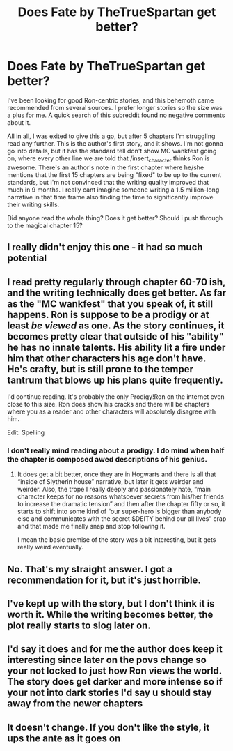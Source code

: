 #+TITLE: Does Fate by TheTrueSpartan get better?

* Does Fate by TheTrueSpartan get better?
:PROPERTIES:
:Author: donny_bennet
:Score: 13
:DateUnix: 1568755300.0
:DateShort: 2019-Sep-18
:FlairText: Discussion
:END:
I've been looking for good Ron-centric stories, and this behemoth came recommended from several sources. I prefer longer stories so the size was a plus for me. A quick search of this subreddit found no negative comments about it.

All in all, I was exited to give this a go, but after 5 chapters I'm struggling read any further. This is the author's first story, and it shows. I'm not gonna go into details, but it has the standard tell don't show MC wankfest going on, where every other line we are told that /insert_character thinks Ron is awesome. There's an author's note in the first chapter where he/she mentions that the first 15 chapters are being "fixed" to be up to the current standards, but I'm not convinced that the writing quality improved that much in 9 months. I really cant imagine someone writing a 1.5 million-long narrative in that time frame also finding the time to significantly improve their writing skills.

Did anyone read the whole thing? Does it get better? Should i push through to the magical chapter 15?


** I really didn't enjoy this one - it had so much potential
:PROPERTIES:
:Author: VerityPushpram
:Score: 5
:DateUnix: 1568760347.0
:DateShort: 2019-Sep-18
:END:


** I read pretty regularly through chapter 60-70 ish, and the writing technically does get better. As far as the "MC wankfest" that you speak of, it still happens. Ron is suppose to be a prodigy or at least /be viewed/ as one. As the story continues, it becomes pretty clear that outside of his "ability" he has no innate talents. His ability lit a fire under him that other characters his age don't have. He's crafty, but is still prone to the temper tantrum that blows up his plans quite frequently.

I'd continue reading. It's probably the only Prodigy!Ron on the internet even close to this size. Ron does show his cracks and there will be chapters where you as a reader and other characters will absolutely disagree with him.

Edit: Spelling
:PROPERTIES:
:Score: 6
:DateUnix: 1568761411.0
:DateShort: 2019-Sep-18
:END:

*** I don't really mind reading about a prodigy. I do mind when half the chapter is composed awed descriptions of his genius.
:PROPERTIES:
:Author: donny_bennet
:Score: 6
:DateUnix: 1568779893.0
:DateShort: 2019-Sep-18
:END:

**** It does get a bit better, once they are in Hogwarts and there is all that “inside of Slytherin house” narrative, but later it gets weirder and weirder. Also, the trope I really deeply and passionately hate, “main character keeps for no reasons whatsoever secrets from his/her friends to increase the dramatic tension” and then after the chapter fifty or so, it starts to shift into some kind of “our super-hero is bigger than anybody else and communicates with the secret $DEITY behind our all lives” crap and that made me finally snap and stop following it.

I mean the basic premise of the story was a bit interesting, but it gets really weird eventually.
:PROPERTIES:
:Author: ceplma
:Score: 2
:DateUnix: 1568791200.0
:DateShort: 2019-Sep-18
:END:


** No. That's my straight answer. I got a recommendation for it, but it's just horrible.
:PROPERTIES:
:Score: 6
:DateUnix: 1568769762.0
:DateShort: 2019-Sep-18
:END:


** I've kept up with the story, but I don't think it is worth it. While the writing becomes better, the plot really starts to slog later on.
:PROPERTIES:
:Author: ProfTilos
:Score: 3
:DateUnix: 1568775327.0
:DateShort: 2019-Sep-18
:END:


** I'd say it does and for me the author does keep it interesting since later on the povs change so your not locked to just how Ron views the world. The story does get darker and more intense so if your not into dark stories I'd say u should stay away from the newer chapters
:PROPERTIES:
:Author: PlantPoop
:Score: 2
:DateUnix: 1568819510.0
:DateShort: 2019-Sep-18
:END:


** It doesn't change. If you don't like the style, it ups the ante as it goes on
:PROPERTIES:
:Author: Redhotlipstik
:Score: 2
:DateUnix: 1568822087.0
:DateShort: 2019-Sep-18
:END:
